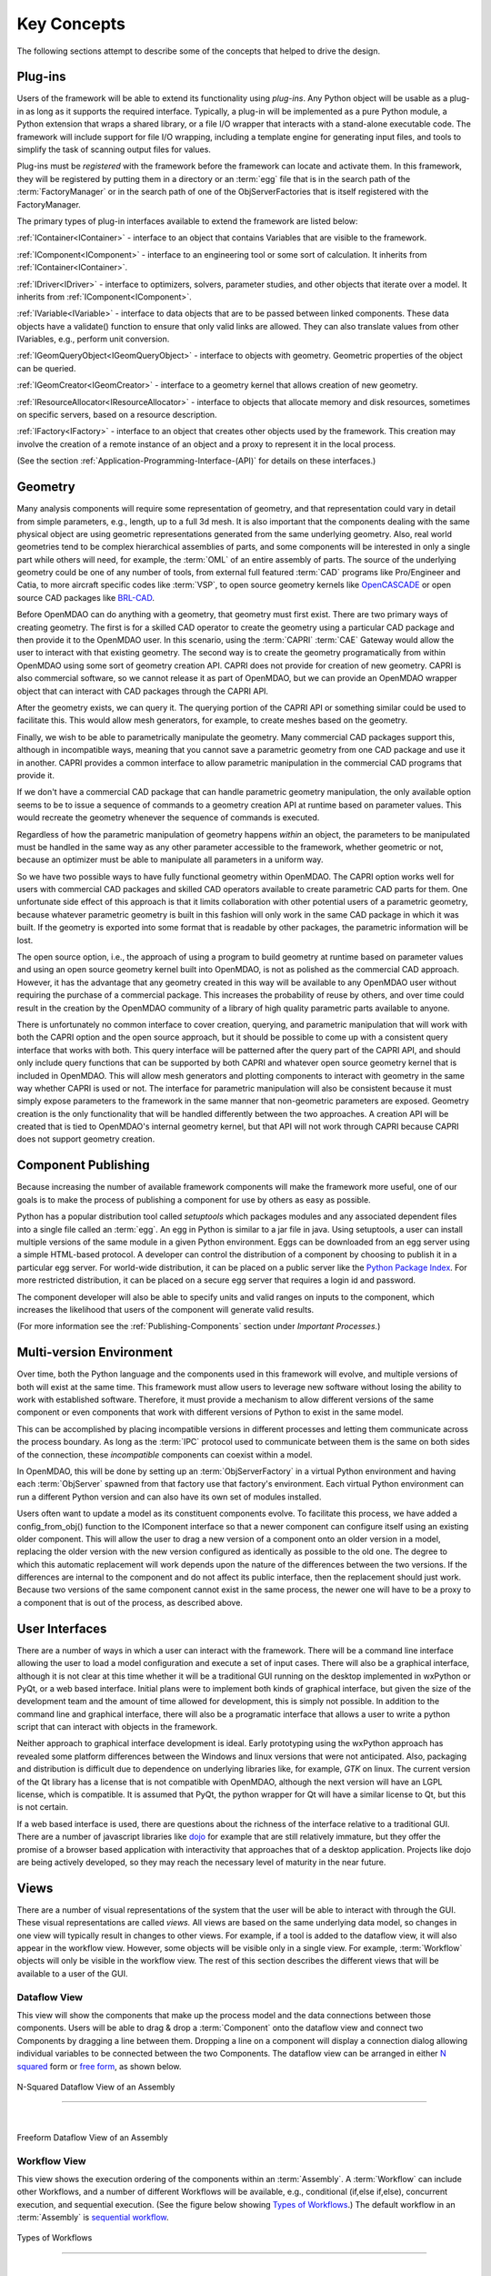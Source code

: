 .. _Key-Concepts:

Key Concepts
------------

The following sections attempt to describe some of the concepts that helped to
drive the design.

.. index:: pair: Python; module
.. index:: egg
.. index:: plug-in, registering
.. index:: FactoryManager
.. index:: plug-ins

Plug-ins
========

Users of the framework will be able to extend its functionality using *plug-ins*. Any Python object will be usable as a plug-in as long as it
supports the required interface. Typically, a plug-in will be implemented as a pure
Python module, a Python extension that wraps a shared library, or a file I/O  wrapper
that interacts with a stand-alone executable code. The framework will include support
for file I/O wrapping, including a template engine for generating input files, and
tools to simplify the task of scanning output files for values.

Plug-ins must be *registered* with the framework before the framework can locate
and activate them. In this framework, they will be registered by putting them in
a directory or an :term:`egg` file that is in the search path of the
:term:`FactoryManager` or in the search path of one of the ObjServerFactories
that is itself registered with the FactoryManager.   


The primary types of plug-in interfaces available to extend the framework are
listed below:


.. index:: pair: IComponent; plug-in interface 
.. index:: pair: IContainer; plug-in interface
.. index:: pair: IDriver; plug-in interface
.. index:: pair: IVariable; plug-in interface
.. index:: pair: IVariable; plug-in interface
.. index:: pair: IGeomQueryObject; plug-in interface
.. index:: pair: IGeomCreator; plug-in interface
.. index:: pair: IResourceAllocator; plug-in interface
.. index:: pair: IFactory; plug-in interface


:ref:`IContainer<IContainer>` - interface to an object that contains Variables that are visible to
the framework.

:ref:`IComponent<IComponent>` - interface to an engineering tool or some sort of calculation. It
inherits from :ref:`IContainer<IContainer>`.

:ref:`IDriver<IDriver>` - interface to optimizers, solvers, parameter studies, and other
objects that iterate over a model. It inherits from :ref:`IComponent<IComponent>`.

:ref:`IVariable<IVariable>` - interface to data objects that are to be passed
between linked components. These data objects have a validate() function to
ensure that only  valid links are allowed. They can also translate values from
other IVariables, e.g., perform unit conversion.

:ref:`IGeomQueryObject<IGeomQueryObject>` - interface to objects with geometry.
Geometric properties of the object can be queried.

:ref:`IGeomCreator<IGeomCreator>` - interface to a geometry kernel that allows
creation of new geometry.

:ref:`IResourceAllocator<IResourceAllocator>` - interface to objects that
allocate memory and disk resources, sometimes on specific servers, based on a
resource description.

:ref:`IFactory<IFactory>` - interface to an object that creates other objects
used by the framework. This creation may involve the creation of a remote
instance of an object and a  proxy to represent it in the local process.

(See the section  :ref:`Application-Programming-Interface-(API)` for details
on these interfaces.)


.. index:: geometry
.. index:: Component

Geometry
========

Many analysis components will require some representation of geometry, and that
representation could vary in detail from simple parameters, e.g., length, up to
a full 3d mesh. It is also important that the components dealing with the same
physical object are using geometric representations generated from the same
underlying geometry. Also, real world geometries tend to be complex hierarchical
assemblies of parts, and some components will be interested in only a single
part while others will need, for example, the :term:`OML` of an entire assembly
of parts. The source of the underlying geometry could be one of any number of
tools, from external full featured  :term:`CAD` programs like Pro/Engineer and
Catia, to more aircraft specific codes like :term:`VSP`, to open source geometry
kernels like OpenCASCADE_ or open source CAD packages like BRL-CAD_.

.. _OpenCASCADE: http://www.opencascade.org

.. _BRL-CAD: http://brlcad.org


.. index:: OpenCascade
.. index:: CAD
.. index:: CAPRI
.. index:: Vehicle Sketch Pad (VSP)
.. index:: BRL-CAD

Before OpenMDAO can do anything with a geometry, that geometry must first exist.
There are two primary ways of creating geometry. The first is for a skilled CAD
operator to create the geometry using a particular CAD package and then provide it
to the OpenMDAO user.  In this scenario, using the :term:`CAPRI`  :term:`CAE`
Gateway would allow the user to interact with that existing geometry. The second
way is to create the geometry programatically from within OpenMDAO using some sort
of geometry creation API. CAPRI does not provide for creation of new geometry.
CAPRI is also commercial software, so we cannot release it as part of OpenMDAO,
but we can provide an OpenMDAO wrapper object that can interact with CAD packages
through the CAPRI API.

After the geometry exists, we can query it.  The querying portion of the CAPRI
API or something similar could be used to facilitate this. This would allow
mesh generators, for example, to create meshes based on the geometry.

Finally, we wish to be able to parametrically manipulate the geometry. Many
commercial CAD packages support this, although in incompatible ways, meaning
that you cannot save a parametric geometry from one CAD package and use it
in another. CAPRI provides a common interface to allow parametric 
manipulation in the commercial CAD programs that provide it.

If we don't have a commercial CAD package that can handle parametric geometry
manipulation, the only available option seems to be to issue a sequence of
commands to a geometry creation API at runtime based on parameter values.  This 
would recreate the geometry whenever the sequence of commands is executed.

Regardless of how the parametric manipulation of geometry happens *within* an
object, the parameters to be manipulated must be handled in the same way as any
other parameter accessible to the framework, whether geometric or not, because
an optimizer must be able to manipulate all parameters in a uniform way.

So we have two possible ways to have fully functional geometry within OpenMDAO.
The CAPRI option works well for users with commercial CAD packages and skilled
CAD operators available to create parametric CAD parts for them. One unfortunate
side effect of this approach is that it limits collaboration with other
potential users of a parametric geometry, because whatever parametric geometry
is built in this fashion will only work in the same CAD package in which it was
built. If the geometry is exported into some format that is readable by other
packages, the parametric information will be lost.

The open source option, i.e., the approach of using a program to build geometry
at runtime based on parameter values and using an open source geometry kernel
built into OpenMDAO, is  not as polished as the commercial CAD approach.
However, it has the advantage that any geometry created in this way will be
available to any OpenMDAO user without requiring the purchase of a commercial
package. This increases the probability of reuse by others, and over time could
result in the creation by the OpenMDAO community of a library of high quality
parametric parts available to anyone.

There is unfortunately no common interface to cover creation, querying, and
parametric manipulation that will work with both the CAPRI option and the open
source approach, but it should be possible to come up with a consistent query
interface that works with both.  This query interface will be patterned after
the query part of the CAPRI API, and should only include query functions that
can be supported by both CAPRI and whatever open source geometry kernel that is
included in OpenMDAO.  This will allow mesh generators and plotting components
to interact with geometry in the same way whether CAPRI is used or not.  The
interface for parametric manipulation will also be consistent because it must
simply expose parameters to the framework in the same manner that non-geometric
parameters are exposed.  Geometry creation is the only functionality that will
be handled differently between the two approaches. A creation API will be
created that is tied to OpenMDAO's internal geometry kernel, but that API will
not work through CAPRI because CAPRI does not support geometry creation.

.. index:: pair: Component; publishing
.. index:: setuptools
.. index:: Python Package Index
.. index:: egg


.. _`Component-Publishing`:

Component Publishing
====================

Because increasing the number of available framework components will make the
framework more useful, one of our goals is to make the process of publishing a
component for use by others as easy as possible. 

Python has a popular distribution tool called *setuptools* which packages
modules and any associated dependent files into a single file called an
:term:`egg`. An egg in Python is similar to a jar file in java. Using
setuptools, a user can install multiple versions of the same module in a given
Python environment.  Eggs can be downloaded from an egg server using a simple
HTML-based protocol. A developer can control the distribution of a component by
choosing to  publish it in a particular egg server. For world-wide distribution,
it can be placed on a  public server like the `Python Package Index`_. For more
restricted distribution, it can be placed on  a secure egg server that requires
a login id and password.

.. _`Python Package Index`: http://pypi.python.org/pypi

The component developer will also be able to specify units and valid ranges on
inputs to the component, which increases the likelihood that users
of the component will generate valid results. 

(For more information see the :ref:`Publishing-Components` section under
*Important Processes.*)


.. index:: ObjServerFactory
.. index:: pair: environment; multi-version
.. index:: config_from_obj()


Multi-version Environment
=========================

Over time, both the Python language and the components used in this framework
will evolve, and multiple versions of both will exist at the same time. This 
framework must allow users to leverage new software without losing the ability 
to work with established software. Therefore, it must provide a  mechanism to
allow different versions of the same component or even components that work
with different versions of Python to exist in the same model.

This can be accomplished by placing incompatible versions in different
processes and letting them communicate across the process boundary. As long as
the :term:`IPC` protocol used to communicate between them is the same on both
sides of the connection, these *incompatible* components can coexist within a
model.

In OpenMDAO, this will be done by setting up an :term:`ObjServerFactory` in a
virtual Python environment and having each :term:`ObjServer` spawned from that
factory use that factory's environment. Each virtual Python environment can run
a different Python version and can also have its own set of modules installed.

Users often want to update a model as its constituent components evolve. To
facilitate this process, we have added a config_from_obj() function to the
IComponent interface so that a newer component can configure itself using an
existing older component. This will allow the user to drag a new version of a
component onto an older version in a model, replacing the older version with
the new version configured as identically as possible to the old one. The
degree to which this automatic replacement will work depends upon the nature of
the differences between the two versions. If the differences are internal to
the component and do not affect its public interface, then the replacement
should just work. Because two versions of the same component cannot exist in
the same process, the newer one will have to be a proxy to a component that is
out of the process, as described above.


.. index:: wxPython


User Interfaces
===============

There are a number of ways in which a user can interact with the framework.
There will be a command line interface allowing the user to load a model
configuration and execute a set of input cases. There will also be a graphical
interface, although it is not clear at this time whether it will be a
traditional GUI running on the desktop implemented in wxPython or PyQt, or a web
based interface. Initial plans were to implement both kinds of graphical
interface, but given the size of the development team and the amount of time
allowed for development, this is simply not possible. In addition to the command
line and graphical interface, there will also be a programatic interface that
allows a user to write a python script that can interact with objects in the
framework.

Neither approach to graphical interface development is ideal. Early prototyping
using the wxPython approach has revealed some platform differences between the
Windows and linux versions that were not anticipated. Also, packaging and
distribution is difficult due to dependence on underlying libraries like, for
example, *GTK* on linux.  The current version of the Qt library has a license
that is not compatible with OpenMDAO, although the next version will have an
LGPL license, which is compatible. It is assumed that PyQt, the python wrapper
for Qt will have a similar license to Qt, but this is not certain. 

If a web based interface is used, there are questions about the richness of the
interface relative to a traditional GUI. There are a number of javascript
libraries like dojo_ for example that are still relatively immature, but they
offer the promise of a browser based application with interactivity that
approaches that of a desktop application. Projects like dojo are being actively
developed, so they may reach the necessary level of maturity in the near
future.  


.. _dojo: http://www.dojotoolkit.org


.. index:: view	

Views
=====


There are a number of visual representations of the system that the user will be
able to interact with through the GUI. These visual representations are called
*views.* All views are based on the same underlying data model, so changes in one
view will typically result in changes to other views. For example, if a tool is
added to the dataflow view, it will also appear in the workflow view. However,
some objects will be visible only in a single view. For example, :term:`Workflow`
objects will only be visible in the workflow view. The rest of this section
describes the different views that will be available to a user of the GUI.

.. index:: N squared form
.. index:: free form
.. index:: pair: view; dataflow


Dataflow View
_____________

This view will show the components that make up the process model and the data
connections between those components. Users will be able to drag & drop a 
:term:`Component` onto the dataflow view and connect two Components by dragging
a line between them. Dropping a line on a component will display a connection
dialog allowing individual variables to be connected between the two Components.
The dataflow view can be arranged in either `N squared`_ form or `free form`_,
as shown below.


.. _`N squared`:

.. figure:: ../generated_images/NSquaredView.png
   :align: center

   N-Squared Dataflow View of an Assembly

----------

| 

.. _`free form`:

.. figure:: ../generated_images/DataFlowView.png
   :align: center

   Freeform Dataflow View of an Assembly

.. index:: pair: view; workflow
.. index:: workflow; sequential


Workflow View
_____________

This view shows the execution ordering of the components within an 
:term:`Assembly`. A :term:`Workflow` can include other Workflows, and a number
of different Workflows will be available, e.g., conditional (if,else if,else),
concurrent execution, and sequential execution. (See the figure below showing
`Types of Workflows`_.) The default workflow in an :term:`Assembly` is
`sequential workflow`_.


.. _`Types of Workflows`:

.. figure:: ../generated_images/WorkflowTypes.png
   :align: center

   Types of Workflows


-----------------

|

.. _`sequential workflow`:


.. figure:: ../generated_images/WorkflowView.png
   :align: center

   Workflow View Showing a Simple Sequential Workflow

.. index:: pair: problem formulation; view

Data-driven Problem Formulation View
____________________________________

The problem formulation_ view (shown in the next figure) allows a number of desired
outputs to be specified and connected to a particular component. Based on that
connection, additional variables which are the inputs to the connected component
must then have their values filled either by outputs from other components or by
constants.  When no more unfilled  variables exist, the process model is complete. 
When an attempt is made to connect an output to an input, the connection will be
validated to ensure that variable type, units, etc., are compatible. Using that
same type and unit  information, it would also be possible to display only those
outputs that are compatible with a selected input. 

When an attempted connection would create a circular dependency, the user is
notified. Potentially the user  could then be shown a dialog displaying the
circular dependency and could indicate how to break it by introducing, for
example, an equality constraint. Note that Drivers are not subject to the
circular dependency restriction since their purpose is to iterate over a set of
components repeatedly until some condition is satisfied.


.. _formulation:

.. figure:: ../images/arch-doc/DataDrivenPic.png
   :align: center

   Problem Formulation View


.. index:: pair: view; N-squared dataflow	


This view shows the `N-squared`_ dataflow view that corresponds to the previous
problem formulation view.


.. _`N-squared`:

.. figure:: ../generated_images/NSquaredViewDD.png
   :align: center

   N-squared View of Problem Formulation


.. index:: pair: plug-in; view
.. index:: Sockets


Plug-in View
____________

The figure below shows an example of a `plug-in view`_, which shows any Sockets
existing in a particular :term:`Component`. A  :term:`Socket` is just a placeholder
for an object within a :term:`Component` that has a name and  provides a
particular  interface. In other words, it is a location for a plug-in within a
Component. Because any object placed in a Socket must have the interface specified
by the Socket, the enclosing Component will know how to interact with that object.
Adding Sockets to a :term:`Component` class gives the :term:`Component` developer
a way to allow a user to easily customize the behavior of a :term:`Component` at
runtime simply by dragging and dropping objects onto the :term:`Component`.

.. _`plug-in view`:

.. figure:: ../generated_images/PluginView.png
   :align: center

   Plug-in View of a Component


Sockets for optional plug-in objects will be visually distinct from Sockets for 
mandatory plug-ins. For example, optional plug-ins could be displayed as boxes
drawn with dotted lines, and  Sockets for mandatory plug-ins as dashed boxes.
There are  also sockets allowing lists of plug-ins that share a common 
interface.


.. index:: security


Security
========


For any system, the security mechanisms employed are determined by the types of
threats to be protected against.  


.. index:: threat definition
.. index:: pair: security; mechanism

Threat Definition
_________________


In this system, the threats to be protected against are access to a simulation
by an unapproved user and inadvertent misuse of the system by a legal user.

Users will be identified by some mechanism (such as username, password), and
simulations should not be accessed by any user not listed in the simulation's
approved users. The system will not be addressing issues regarding intentional
*spoofing* of legal user IDs or various other forms of attack on a user's
identity.

There are expected to be situations where simulation methods and/or variables
should not be accessed or modified. For example, a component has some internal
configuration which should not be changed. The system will incorporate
mechanisms to protect the component from unintentional changes by a legal user
but not against deliberate modification of variable or function access
permissions by an expert user.

Simulations are contained within server processes and accessed via network
protocols. Depending upon a site's network configuration, this may allow
access from anywhere on the Internet. It is the site's responsibility to
isolate a simulation's servers from general Internet access if necessary.


.. index:: user access
.. index:: guest ID


User Access
___________


For a given simulation, there is only one class of valid user. Either you can
access the simulation, or you cannot. There are no *special* user classes.

Access control to a simulation is performed when attempting to connect to
the simulation server. The server has an access control list which contains
the user IDs for all legal users. Initially, the access control list contains
only the user who started the simulation. That user may then add other users
or open the simulation to all (via the *guest* ID). Note that the access
control list is just another python object, so any legal user can change it.

To support fully open simulations without having to explicitly list all users,
the system defines a special *guest* account. Any user may identify him or
herself as *guest.* Any simulation including *guest* in the access control list
is accessible by any user identified as *guest.* Once a guest has accessed a
simulation, that person may perform any operation, just like any other legal
user.


.. index:: pair: simulation; distributed
.. index:: encryption

Distributed Simulations
_______________________


For distributed simulations, only the top-level server may be accessed
directly by users. Sub-servers are accessible only by other servers in the
same simulation. This is configured in a similar manner to configuring users,
where servers are *users* and a special key is used for identification.

Communication between processes will support encryption. This includes both
the communication between servers and communications between the user
interface and the top-level server.

Bulk data transfers can be performed outside the framework if a component
requires it. Developers are encouraged to use secure methods (such as scp)
in such circumstances.

.. index:: attributes; execute
.. index:: attributes; read/write
.. index:: attributes; readonly
.. index:: attributes
.. index:: pair: locking; simulation


Method and Variable Accessibility
_________________________________


Methods and variables have *attributes* controlling their accessibility.
Methods have an *execute* attribute, whereas variables have either a
*read/write* or *readonly* attribute. Any valid user of the system can
manipulate these attributes via a standard framework API.

*Locking* a simulation/component entails removing the ability to change
accessibility via the standard framework API. Such a locked configuration
can then be distributed to other users. The locking process protects
against inadvertent access by users during their simulations.


.. index:: debugging
.. index:: manhole

Debugging
_________


For debugging purposes, a *manhole* is optionally provided, which has a separate
authentication mechanism (ssh) from normal framework access. Access to the
manhole is configured at server startup and cannot be enabled afterward. The
manhole provides access to the server's Python interpreter. Initially this will
simply be the interpreter command line prompt. Later versions may provide
higher-level commands pertinent to simulation server debugging and/or GUI
access.


.. index:: error handling

Error Handling
==============

Execution of an MDAO model is often a complex process, and when that process
fails, it can be difficult to determine the source of the problem and to correct
it unless information related to the error is readily available, relevant, and
sufficiently detailed. The component and the framework are both responsible
for error handling. 

The component must provide intelligent error messages when it fails to execute
normally or is misconfigured in some way. If possible, it should suggest
ways to correct the problem.  

The framework must ensure that error messages, including any information written
to standard output and error streams, are available to the user, even when those
messages occur in a remote process. The user may also wish to monitor output
files generated by remotely executing codes, so the framework must support that
as well.  In addition, detailed, timestamped information will be written to a
log file that can be accessed in the event of a failure if a more detailed view
of the system state leading up to the failure is needed.
